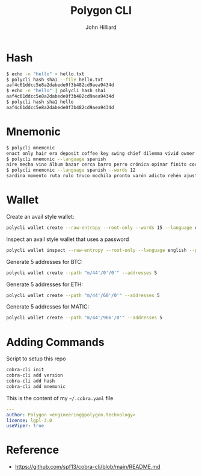 #+TITLE: Polygon CLI
#+DATE:
#+AUTHOR: John Hilliard
#+EMAIL: jhilliard@polygon.technology
#+CREATOR: John Hilliard
#+DESCRIPTION:


#+OPTIONS: toc:nil
#+LATEX_HEADER: \usepackage{geometry}
#+LATEX_HEADER: \usepackage{lmodern}
#+LATEX_HEADER: \geometry{left=1in,right=1in,top=1in,bottom=1in}
#+LaTeX_CLASS_OPTIONS: [letterpaper]


* Hash
#+begin_src bash
$ echo -n "hello" > hello.txt
$ polycli hash sha1 --file hello.txt
aaf4c61ddcc5e8a2dabede0f3b482cd9aea9434d
$ echo -n "hello" | polycli hash sha1
aaf4c61ddcc5e8a2dabede0f3b482cd9aea9434d
$ polycli hash sha1 hello
aaf4c61ddcc5e8a2dabede0f3b482cd9aea9434d
#+end_src

* Mnemonic
#+begin_src bash
$ polycli mnemonic
enact only hair era deposit coffee key swing chief dilemma vivid owner helmet jazz trigger caught gather sister mutual uncover hedgehog undo slush else
$ polycli mnemonic --language spanish
aire mecha vino álbum bazar cerca barro perro crónica opinar finito cocina aduana límite abuso ronda croqueta huracán violín niño rodar riñón pilar fumar
$ polycli mnemonic --language spanish --words 12
sardina momento ruta rulo truco mochila pronto varón adicto rehén ajuste bebida
#+end_src

* Wallet

Create an avail style wallet:
#+begin_src bash
polycli wallet create --raw-entropy --root-only --words 15 --language english
#+end_src


Inspect an avail style wallet that uses a password
#+begin_src bash
polycli wallet inspect --raw-entropy --root-only --language english --password "Substrate" --mnemonic "abandon abandon abandon abandon abandon abandon abandon abandon abandon abandon abandon about"
#+end_src

Generate 5 addresses for BTC:
#+begin_src bash
polycli wallet create --path "m/44'/0'/0'" --addresses 5
#+end_src

Generate 5 addresses for ETH:
#+begin_src bash
polycli wallet create --path "m/44'/60'/0'" --addresses 5
#+end_src

Generate 5 addresses for MATIC:
#+begin_src bash
polycli wallet create --path "m/44'/966'/0'" --addresses 5
#+end_src


* Adding Commands
Script to setup this repo
#+BEGIN_SRC bash
cobra-cli init
cobra-cli add version
cobra-cli add hash
cobra-cli add mnemonic
#+END_SRC


This is the content of my ~~/.cobra.yaml~ file
#+begin_src yaml
---
author: Polygon <engineering@polygon.technology>
license: lgpl-3.0
useViper: true
#+end_src


* Reference


- https://github.com/spf13/cobra-cli/blob/main/README.md
